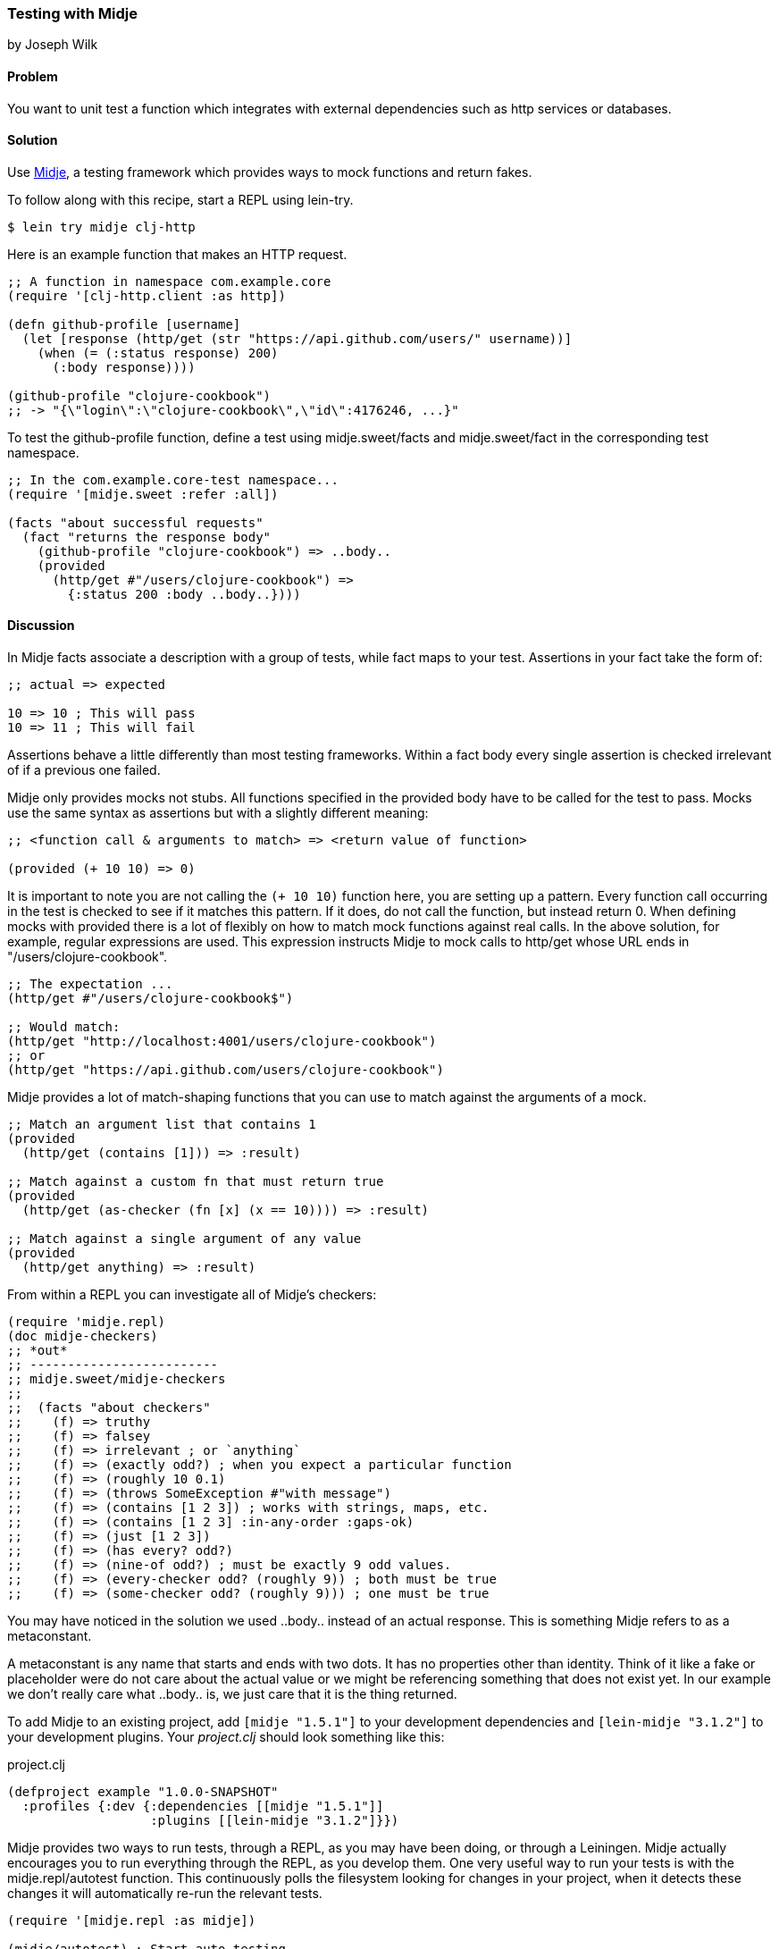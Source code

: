 [[sec_midje]]
=== Testing with Midje
[role="byline"]
by Joseph Wilk

==== Problem

You want to unit test a function which integrates with external
dependencies such as http services or databases.

==== Solution

Use https://github.com/marick/Midje[Midje], a testing framework which
provides ways to mock functions and return fakes.

To follow along with this recipe, start a REPL using +lein-try+. 

[source,shell]
----
$ lein try midje clj-http
----

Here is an example function that makes an HTTP request.

[source,clojure]

----
;; A function in namespace com.example.core
(require '[clj-http.client :as http])

(defn github-profile [username]
  (let [response (http/get (str "https://api.github.com/users/" username))]
    (when (= (:status response) 200)
      (:body response))))

(github-profile "clojure-cookbook")
;; -> "{\"login\":\"clojure-cookbook\",\"id\":4176246, ...}"
----

To test the +github-profile+ function, define a test using
 +midje.sweet/facts+ and +midje.sweet/fact+ in the corresponding test
 namespace.

[source,clojure]
----
;; In the com.example.core-test namespace...
(require '[midje.sweet :refer :all])

(facts "about successful requests"
  (fact "returns the response body"
    (github-profile "clojure-cookbook") => ..body..
    (provided
      (http/get #"/users/clojure-cookbook") =>
        {:status 200 :body ..body..})))
----

==== Discussion

In Midje +facts+ associate a description with a group of tests, while
+fact+ maps to your test. Assertions in your +fact+ take the form of:

[source,clojure]
----
;; actual => expected

10 => 10 ; This will pass
10 => 11 ; This will fail
----

Assertions behave a little differently than most testing frameworks.
Within a +fact+ body every single assertion is checked irrelevant of
if a previous one failed.

Midje only provides mocks not stubs. All functions specified in the
+provided+ body have to be called for the test to pass. Mocks use the
same syntax as assertions but with a slightly different meaning:

[source,clojure]
----
;; <function call & arguments to match> => <return value of function>

(provided (+ 10 10) => 0)
----

It is important to note you are not calling the `(+ 10 10)` function
here, you are setting up a pattern. Every function call occurring in
the test is checked to see if it matches this pattern. If it does, do
not call the function, but instead return 0. When defining mocks with
+provided+ there is a lot of flexibly on how to match mock functions
against real calls. In the above solution, for example, regular
expressions are used. This expression instructs Midje to mock calls to
+http/get+ whose URL ends in +"/users/clojure-cookbook"+.

[source,clojure]
----
;; The expectation ...
(http/get #"/users/clojure-cookbook$") 

;; Would match:
(http/get "http://localhost:4001/users/clojure-cookbook")
;; or
(http/get "https://api.github.com/users/clojure-cookbook")
----

Midje provides a lot of match-shaping functions that you can use to match
against the arguments of a mock.

[source,clojure]
----
;; Match an argument list that contains 1
(provided
  (http/get (contains [1])) => :result)

;; Match against a custom fn that must return true
(provided
  (http/get (as-checker (fn [x] (x == 10)))) => :result)

;; Match against a single argument of any value
(provided
  (http/get anything) => :result)
----

From within a REPL you can investigate all of Midje's checkers:

[source,clojure]
----
(require 'midje.repl)
(doc midje-checkers)
;; *out*
;; -------------------------
;; midje.sweet/midje-checkers
;;
;;  (facts "about checkers"
;;    (f) => truthy
;;    (f) => falsey
;;    (f) => irrelevant ; or `anything`
;;    (f) => (exactly odd?) ; when you expect a particular function
;;    (f) => (roughly 10 0.1)
;;    (f) => (throws SomeException #"with message")
;;    (f) => (contains [1 2 3]) ; works with strings, maps, etc.
;;    (f) => (contains [1 2 3] :in-any-order :gaps-ok)
;;    (f) => (just [1 2 3])
;;    (f) => (has every? odd?)
;;    (f) => (nine-of odd?) ; must be exactly 9 odd values.
;;    (f) => (every-checker odd? (roughly 9)) ; both must be true
;;    (f) => (some-checker odd? (roughly 9))) ; one must be true
----

You may have noticed in the solution we used +..body..+ instead of an
actual response. This is something Midje refers to as a metaconstant.

A metaconstant is any name that starts and ends with two dots. It has
no properties other than identity. Think of it like a fake or
placeholder were do not care about the actual value or we might be
referencing something that does not exist yet. In our example we don't
really care what +..body..+ is, we just care that it is the thing
returned.

To add Midje to an existing project, add `[midje "1.5.1"]` to your
development dependencies and `[lein-midje "3.1.2"]` to your
development plugins. Your _project.clj_ should look something like
this:

.project.clj
[source,clojure]
----
(defproject example "1.0.0-SNAPSHOT"
  :profiles {:dev {:dependencies [[midje "1.5.1"]]
                   :plugins [[lein-midje "3.1.2"]}})
----

Midje provides two ways to run tests, through a REPL, as you may have
been doing, or through a Leiningen. Midje actually encourages you to
run everything through the REPL, as you develop them. One very useful
way to run your tests is with the +midje.repl/autotest+ function. This
continuously polls the filesystem looking for changes in your project,
when it detects these changes it will automatically re-run the relevant
tests.

[source,clojure]
----
(require '[midje.repl :as midje])

(midje/autotest) ; Start auto-testing

;; Other options are...
(midje/autotest :pause)
(midje/autotest :resume)
(midje/autotest :stop)
----

There are many more things you can do from the REPL with Midje. To
find out more, read the docstring of +midje-repl+ by running +(doc
midje-repl)+ in a REPL.

You can also run Midje tests through the Leiningen plugin lein-midge
(add as noted above in _project.clj_). lein-midje allows you run tests
at a number of granularities; all of your tests, all the tests in a
group, or all of the tests in a single namespace:

----
# Run all your tests
$ lein midje


# Run a group of namespaces
$ lein midje com.example.*

# Run a specific namespace
$ lein midje com.example.t-core
----

==== See Also

* See <<sec_unit_testing>> for information on more basic unit testing
  in Clojure.
